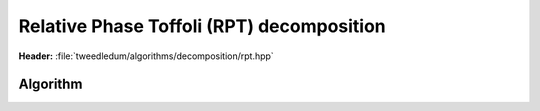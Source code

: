 Relative Phase Toffoli (RPT) decomposition
------------------------------------------

**Header:** :file:`tweedledum/algorithms/decomposition/rpt.hpp`

Algorithm
~~~~~~~~~

.. doxygenfunction:: tweedledum::rpt_decomposition(Network const& src)

